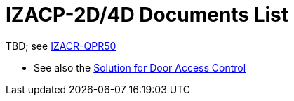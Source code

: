 = IZACP-2D/4D Documents List

TBD; see xref:IZACR-QPR50:DocList.adoc[IZACR-QPR50]

* See also the xref:SLN-DOOR-AC:DocList.adoc[Solution for Door Access Control]
